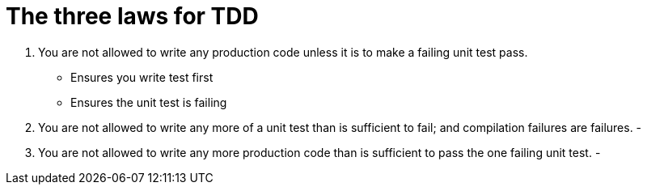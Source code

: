= The three laws for TDD

. You are not allowed to write any production code unless it is to make a failing unit test pass.
- Ensures you write test first
- Ensures the unit test is failing

. You are not allowed to write any more of a unit test than is sufficient to fail; and compilation failures are failures.
- 

. You are not allowed to write any more production code than is sufficient to pass the one failing unit test.
-  